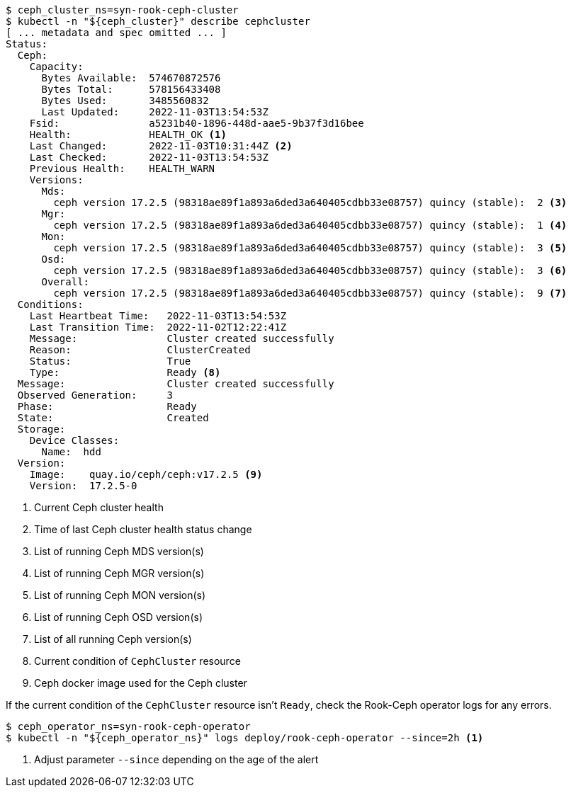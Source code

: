 [source,console]
----
$ ceph_cluster_ns=syn-rook-ceph-cluster
$ kubectl -n "${ceph_cluster}" describe cephcluster
[ ... metadata and spec omitted ... ]
Status:
  Ceph:
    Capacity:
      Bytes Available:  574670872576
      Bytes Total:      578156433408
      Bytes Used:       3485560832
      Last Updated:     2022-11-03T13:54:53Z
    Fsid:               a5231b40-1896-448d-aae5-9b37f3d16bee
    Health:             HEALTH_OK <1>
    Last Changed:       2022-11-03T10:31:44Z <2>
    Last Checked:       2022-11-03T13:54:53Z
    Previous Health:    HEALTH_WARN
    Versions:
      Mds:
        ceph version 17.2.5 (98318ae89f1a893a6ded3a640405cdbb33e08757) quincy (stable):  2 <3>
      Mgr:
        ceph version 17.2.5 (98318ae89f1a893a6ded3a640405cdbb33e08757) quincy (stable):  1 <4>
      Mon:
        ceph version 17.2.5 (98318ae89f1a893a6ded3a640405cdbb33e08757) quincy (stable):  3 <5>
      Osd:
        ceph version 17.2.5 (98318ae89f1a893a6ded3a640405cdbb33e08757) quincy (stable):  3 <6>
      Overall:
        ceph version 17.2.5 (98318ae89f1a893a6ded3a640405cdbb33e08757) quincy (stable):  9 <7>
  Conditions:
    Last Heartbeat Time:   2022-11-03T13:54:53Z
    Last Transition Time:  2022-11-02T12:22:41Z
    Message:               Cluster created successfully
    Reason:                ClusterCreated
    Status:                True
    Type:                  Ready <8>
  Message:                 Cluster created successfully
  Observed Generation:     3
  Phase:                   Ready
  State:                   Created
  Storage:
    Device Classes:
      Name:  hdd
  Version:
    Image:    quay.io/ceph/ceph:v17.2.5 <9>
    Version:  17.2.5-0
----
<1> Current Ceph cluster health
<2> Time of last Ceph cluster health status change
<3> List of running Ceph MDS version(s)
<4> List of running Ceph MGR version(s)
<5> List of running Ceph MON version(s)
<6> List of running Ceph OSD version(s)
<7> List of all running Ceph version(s)
<8> Current condition of `CephCluster` resource
<9> Ceph docker image used for the Ceph cluster

If the current condition of the `CephCluster` resource isn't `Ready`, check the Rook-Ceph operator logs for any errors.

[source,console]
----
$ ceph_operator_ns=syn-rook-ceph-operator
$ kubectl -n "${ceph_operator_ns}" logs deploy/rook-ceph-operator --since=2h <1>
----
<1> Adjust parameter `--since` depending on the age of the alert
